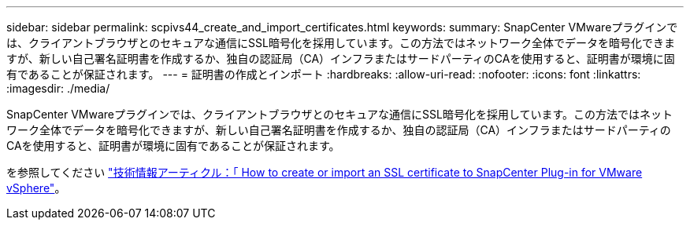 ---
sidebar: sidebar 
permalink: scpivs44_create_and_import_certificates.html 
keywords:  
summary: SnapCenter VMwareプラグインでは、クライアントブラウザとのセキュアな通信にSSL暗号化を採用しています。この方法ではネットワーク全体でデータを暗号化できますが、新しい自己署名証明書を作成するか、独自の認証局（CA）インフラまたはサードパーティのCAを使用すると、証明書が環境に固有であることが保証されます。 
---
= 証明書の作成とインポート
:hardbreaks:
:allow-uri-read: 
:nofooter: 
:icons: font
:linkattrs: 
:imagesdir: ./media/


[role="lead"]
SnapCenter VMwareプラグインでは、クライアントブラウザとのセキュアな通信にSSL暗号化を採用しています。この方法ではネットワーク全体でデータを暗号化できますが、新しい自己署名証明書を作成するか、独自の認証局（CA）インフラまたはサードパーティのCAを使用すると、証明書が環境に固有であることが保証されます。

を参照してください https://kb.netapp.com/Advice_and_Troubleshooting/Data_Protection_and_Security/SnapCenter/How_to_create_and_or_import_an_SSL_certificate_to_SnapCenter_Plug-in_for_VMware_vSphere_(SCV)["技術情報アーティクル：「 How to create or import an SSL certificate to SnapCenter Plug-in for VMware vSphere"]。
